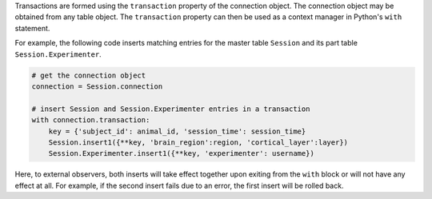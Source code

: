 Transactions are formed using the ``transaction`` property of the connection object. 
The connection object may be obtained from any table object.
The ``transaction`` property can then be used as a context manager in Python's ``with`` statement.

For example, the following code inserts matching entries for the master table ``Session`` and its part table ``Session.Experimenter``.

.. code-block:: python

    # get the connection object 
    connection = Session.connection

    # insert Session and Session.Experimenter entries in a transaction
    with connection.transaction:
        key = {'subject_id': animal_id, 'session_time': session_time}
        Session.insert1({**key, 'brain_region':region, 'cortical_layer':layer})
        Session.Experimenter.insert1({**key, 'experimenter': username})

Here, to external observers, both inserts will take effect together upon exiting from the ``with`` block or will not have any effect at all.
For example, if the second insert fails due to an error, the first insert will be rolled back. 

